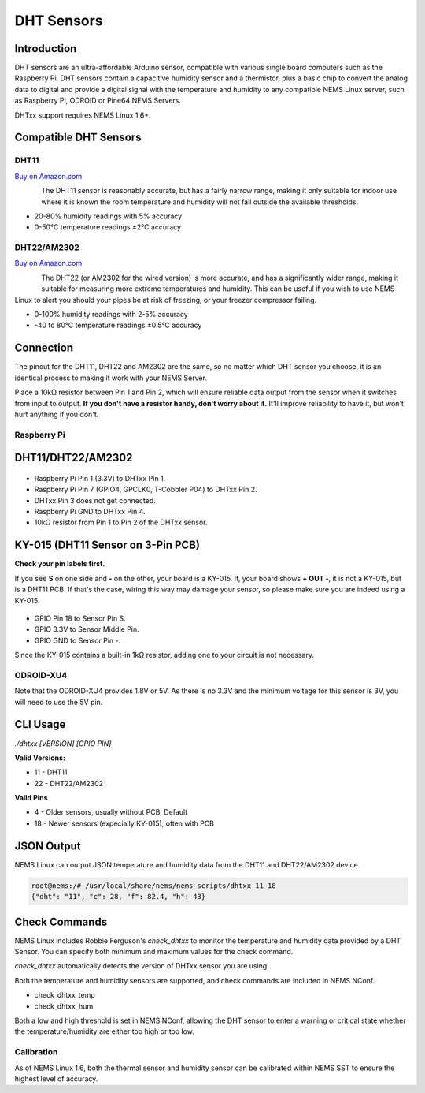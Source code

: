 DHT Sensors
===========

Introduction
------------

DHT sensors are an ultra-affordable Arduino sensor, compatible with
various single board computers such as the Raspberry Pi. DHT sensors
contain a capacitive humidity sensor and a thermistor, plus a basic chip
to convert the analog data to digital and provide a digital signal with
the temperature and humidity to any compatible NEMS Linux server, such
as Raspberry Pi, ODROID or Pine64 NEMS Servers.

DHTxx support requires NEMS Linux 1.6+.

Compatible DHT Sensors
----------------------

DHT11
~~~~~

`Buy on Amazon.com <https://amzn.to/31RIjsf>`__

.. figure:: ../img/dht11.jpg
  :width: 130
  :align: left
  :alt: DHT11 Sensor

The DHT11 sensor is reasonably accurate, but has a fairly narrow range,
making it only suitable for indoor use where it is known the room
temperature and humidity will not fall outside the available thresholds.

-  20-80% humidity readings with 5% accuracy
-  0-50°C temperature readings ±2°C accuracy

DHT22/AM2302
~~~~~~~~~~~~

`Buy on Amazon.com <https://amzn.to/3alpeCE>`__

.. figure:: ../img/dht22.jpg
  :width: 130
  :align: left
  :alt: DHT22 Sensor

The DHT22 (or AM2302 for the wired version) is more accurate, and has a
significantly wider range, making it suitable for measuring more extreme
temperatures and humidity. This can be useful if you wish to use NEMS
Linux to alert you should your pipes be at risk of freezing, or your
freezer compressor failing.

-  0-100% humidity readings with 2-5% accuracy
-  -40 to 80°C temperature readings ±0.5°C accuracy

Connection
----------

.. figure:: ../img/dht11_dht22_pinout.png
  :width: 150
  :align: right
  :alt: DHT11 DHT22 Pinout

The pinout for the DHT11, DHT22 and AM2302 are the same, so no matter
which DHT sensor you choose, it is an identical process to making it
work with your NEMS Server.

Place a 10kΩ resistor between Pin 1 and Pin 2, which will ensure reliable
data output from the sensor when it switches from input to output. **If
you don't have a resistor handy, don't worry about it.** It'll improve
reliability to have it, but won't hurt anything if you don't.

Raspberry Pi
~~~~~~~~~~~~

DHT11/DHT22/AM2302
------------------

.. figure:: ../img/dia_DHT11_RPi_GPIO.png
  :width: 500
  :alt: Raspberry Pi GPIO Connection for DHT11/DHT22/AM2302 Sensor

-  Raspberry Pi Pin 1 (3.3V) to DHTxx Pin 1.
-  Raspberry Pi Pin 7 (GPIO4, GPCLK0, T-Cobbler P04) to DHTxx Pin 2.
-  DHTxx Pin 3 does not get connected.
-  Raspberry Pi GND to DHTxx Pin 4.
-  10kΩ resistor from Pin 1 to Pin 2 of the DHTxx sensor.

KY-015 (DHT11 Sensor on 3-Pin PCB)
----------------------------------

**Check your pin labels first.**

If you see **S** on one side and **-** on the other, your
board is a KY-015. If, your board shows **+ OUT -**, it is
not a KY-015, but is a DHT11 PCB. If that's the case, wiring this
way may damage your sensor, so please make sure you are indeed
using a KY-015.

.. figure:: ../img/dia_KY-015_DHT_RPi_GPIO.png
  :width: 500
  :alt: Raspberry Pi GPIO Connection for KY-015 Sensor

-  GPIO Pin 18 to Sensor Pin S.
-  GPIO 3.3V to Sensor Middle Pin.
-  GPIO GND to Sensor Pin -.

Since the KY-015 contains a built-in 1kΩ resistor, adding one to your circuit
is not necessary.

ODROID-XU4
~~~~~~~~~~

Note that the ODROID-XU4 provides 1.8V or 5V. As there is no 3.3V and
the minimum voltage for this sensor is 3V, you will need to use the 5V
pin.

CLI Usage
---------

`./dhtxx [VERSION] [GPIO PIN]`

**Valid Versions:**

- 11 - DHT11
- 22 - DHT22/AM2302

**Valid Pins**

- 4 - Older sensors, usually without PCB, Default
- 18 - Newer sensors (expecially KY-015), often with PCB

JSON Output
-----------

NEMS Linux can output JSON temperature and humidity data from the DHT11
and DHT22/AM2302 device.

.. code-block:: console

    root@nems:/# /usr/local/share/nems/nems-scripts/dhtxx 11 18
    {"dht": "11", "c": 28, "f": 82.4, "h": 43}

Check Commands
--------------

NEMS Linux includes Robbie Ferguson's *check_dhtxx* to monitor the
temperature and humidity data provided by a DHT Sensor. You can specify
both minimum and maximum values for the check command.

*check_dhtxx* automatically detects the version of DHTxx sensor you are
using.

Both the temperature and humidity sensors are supported, and check
commands are included in NEMS NConf.

-  check_dhtxx_temp
-  check_dhtxx_hum

Both a low and high threshold is set in NEMS NConf, allowing the DHT
sensor to enter a warning or critical state whether the
temperature/humidity are either too high or too low.

Calibration
~~~~~~~~~~~

As of NEMS Linux 1.6, both the thermal sensor and humidity sensor can be
calibrated within NEMS SST to ensure the highest level of accuracy.
